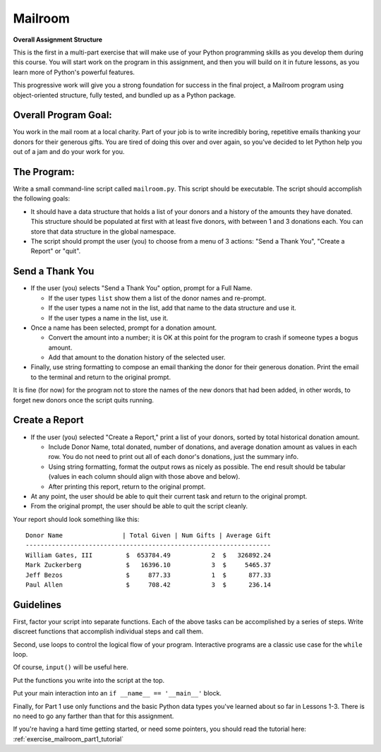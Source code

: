 .. _exercise_mailroom_part1:


Mailroom
========


**Overall Assignment Structure**

This is the first in a multi-part exercise that will make use of your Python programming skills as you develop them during this course. You will start work on the program in this assignment, and then you will build on it in future lessons, as you learn more of Python's powerful features.

This progressive work will give you a strong foundation for success in the final project, a Mailroom program using object-oriented structure, fully tested, and bundled up as a Python package.


Overall Program Goal:
---------------------

You work in the mail room at a local charity. Part of your job is to write
incredibly boring, repetitive emails thanking your donors for their generous
gifts. You are tired of doing this over and over again, so you've decided to
let Python help you out of a jam and do your work for you.


The Program:
------------

Write a small command-line script called ``mailroom.py``. This script should be executable. The script should accomplish the following goals:

* It should have a data structure that holds a list of your donors and a
  history of the amounts they have donated. This structure should be populated
  at first with at least five donors, with between 1 and 3 donations each. You can store that data structure in the global namespace.

* The script should prompt the user (you) to choose from a menu of 3 actions:
  "Send a Thank You", "Create a Report" or "quit".

Send a Thank You
----------------

* If the user (you) selects "Send a Thank You" option, prompt for a Full Name.

  * If the user types ``list`` show them a list of the donor names and re-prompt.
  * If the user types a name not in the list, add that name to the data structure and use it.
  * If the user types a name in the list, use it.
* Once a name has been selected, prompt for a donation amount.

  * Convert the amount into a number; it is OK at this point for the program to crash if someone types a bogus amount.
  * Add that amount to the donation history of the selected user.

* Finally, use string formatting to compose an email thanking the donor for their generous donation. Print the email to the terminal and return to the original prompt.

It is fine (for now) for the program not to store the names of the new donors that had been added, in other words, to forget new donors once the script quits running.

Create a Report
-----------------

* If the user (you) selected "Create a Report," print a list of your donors,
  sorted by total historical donation amount.

  - Include Donor Name, total donated, number of donations, and average donation amount as values in each row. You do not need to print out all of each donor's donations, just the summary info.
  - Using string formatting, format the output rows as nicely as possible.  The end result should be tabular (values in each column should align with those above and below).
  - After printing this report, return to the original prompt.

* At any point, the user should be able to quit their current task and return
  to the original prompt.

* From the original prompt, the user should be able to quit the script cleanly.


Your report should look something like this::

    Donor Name                | Total Given | Num Gifts | Average Gift
    ------------------------------------------------------------------
    William Gates, III         $  653784.49           2  $   326892.24
    Mark Zuckerberg            $   16396.10           3  $     5465.37
    Jeff Bezos                 $     877.33           1  $      877.33
    Paul Allen                 $     708.42           3  $      236.14

Guidelines
----------

First, factor your script into separate functions. Each of the above
tasks can be accomplished by a series of steps.  Write discreet functions
that accomplish individual steps and call them.

Second, use loops to control the logical flow of your program. Interactive
programs are a classic use case for the ``while`` loop.

Of course, ``input()`` will be useful here.

Put the functions you write into the script at the top.

Put your main interaction into an ``if __name__ == '__main__'`` block.

Finally, for Part 1 use only functions and the basic Python data types you've learned
about so far in Lessons 1-3. There is no need to go any farther than that for this assignment.

If you're having a hard time getting started, or need some pointers, you should read the tutorial here: :ref:`exercise_mailroom_part1_tutorial`
